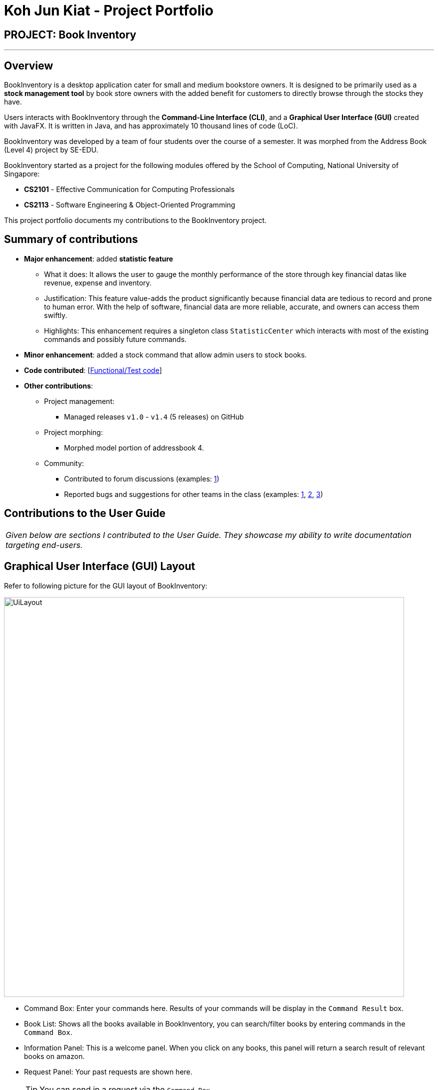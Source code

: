 = Koh Jun Kiat - Project Portfolio
:site-section: AboutUs
:imagesDir: ../images
:stylesDir: ../stylesheets

== PROJECT: Book Inventory

---

== Overview

BookInventory is a desktop application cater for small and medium bookstore owners. It is designed to be primarily used as a *stock management tool* by book store owners with the added benefit for customers to directly browse through the stocks they have.

Users interacts with BookInventory through the *Command-Line Interface (CLI)*, and a *Graphical User Interface (GUI)* created with JavaFX. It is written in Java, and has approximately 10 thousand lines of code (LoC).

BookInventory was developed by a team of four students over the course of a semester. It was morphed from the Address Book (Level 4) project by SE-EDU.

BookInventory started as a project for the following modules offered by the School of Computing, National University of Singapore:

* *CS2101* - Effective Communication for Computing Professionals

* *CS2113* - Software Engineering & Object-Oriented Programming

This project portfolio documents my contributions to the BookInventory project.

== Summary of contributions

* *Major enhancement*: added *statistic feature*
** What it does: It allows the user to gauge the monthly performance of the store through key financial datas like revenue, expense and inventory.
** Justification: This feature value-adds the product significantly because financial data are tedious to record and  prone to human error. With the help of software, financial data are more reliable, accurate, and owners can access them swiftly.
** Highlights: This enhancement requires a singleton class `StatisticCenter` which interacts with most of the existing commands and possibly future commands.

* *Minor enhancement*: added a stock command that allow admin users to stock books.

* *Code contributed*: [https://nuscs2113-ay1819s1.github.io/dashboard/#=undefined&search=kohjunkiat[Functional/Test code]]

* *Other contributions*:

** Project management:
*** Managed releases `v1.0` - `v1.4` (5 releases) on GitHub
** Project morphing:
*** Morphed model portion of addressbook 4.
** Community:
*** Contributed to forum discussions (examples:  https://github.com/nusCS2113-AY1819S1/forum/issues/58[1])
*** Reported bugs and suggestions for other teams in the class (examples:  https://github.com/CS2113-AY1819S1-W12-2/main/issues/121[1], https://github.com/CS2113-AY1819S1-W12-2/main/issues/103[2], https://github.com/CS2113-AY1819S1-W12-2/main/issues/130[3])


== Contributions to the User Guide


|===
|_Given below are sections I contributed to the User Guide. They showcase my ability to write documentation targeting end-users._
|===

== Graphical User Interface (GUI) Layout
Refer to following picture for the GUI layout of BookInventory:

image::UiLayout.png[width="800", align="left"]

* Command Box: Enter your commands here. Results of your commands will be display in the `Command Result` box.
* Book List: Shows all the books available in BookInventory, you can search/filter books by entering commands in the `Command Box`.
* Information Panel: This is a welcome panel. When you click on any books, this panel will return a search result of relevant books on amazon.
* Request Panel: Your past requests are shown here.
[TIP]
You can send in a request via the `Command Box`.
* List of Commands: This panels shows the list of commands available. You can click on any commands inside and the `Command Box` will show the relevant fields you need to provide for the command.

=== Increase Book Quantity (Ordered more books): `stock`

You can use this command to increase an existing book quantity in the inventory list. +
Format: `stock INDEX q/QUANTITY` OR `stock i/ISBN13 q/QUANTITY`

****
* Increase the stock at the specified `INDEX`. The index refers to the index number shown in the displayed inventory list. The index *must be a positive integer* 1, 2, 3, ...
* Increase the quantity of the book with the respective ISBN. ISBN is *unique* to each book
* Existing quantity will be increase by the input value.
****

Examples:

* `list` +
`stock 2 q/6` +
Increase the quantity available of the 2nd book by 6.
* `stock i/978-2-12-345680-3 q/5` +
Increase the quantity available for the book with the corresponding ISBN13 by 5.

== Contributions to the Developer Guide

|===
|_Given below are sections I contributed to the Developer Guide. They showcase my ability to write technical documentation and the technical depth of my contributions to the project._
|===

// tag::statistic[]
=== Statistic feature
==== Current Implementation
The statistic feature is facilitated by a singleton class StatisticCenter. It is called directly from many existing commands and is stored in Json format.

[NOTE]
Currently this feature isn't integrated with the undo/redo feature. It is planned for v2.0.

The following sequence diagram shows how the StatisticCenter interact with sell command:

image::statisticSequenceDiagram.png[width="800"]

==== Design Considerations

===== Aspect: How stock command is implemented

* **Alternative 1 (current choice):** Singleton Class
** Pros: Easy to implement.
** Cons: Hard to test.
* **Alternative 2:** Dependency Injection.
** Pros: Decouples dependencies but hard to implement.
** Cons: Easier to test.
// end::statistic[]

// tag::stockcommand[]
=== Stock feature
==== Current implementation
The sell command utilises both the `Model` and `Logic` component to fulfil its function.

The stock operation is similar to the sell operation, refer to Sell Feature for sequence diagram.

==== Design Considerations

===== Aspect: How stock command is implemented

* **Alternative 1 (current choice):** Increases quantity in the Quantity Class.
** Pros: Code is more cohesive.
** Cons: Adds more code to Quantity Class.
* **Alternative 2:** Replace quantity in the Book Class.
** Pros: Does not need to edit Quantity Class.
** Cons: Code becomes less cohesive.
// end::stockcommand[]

